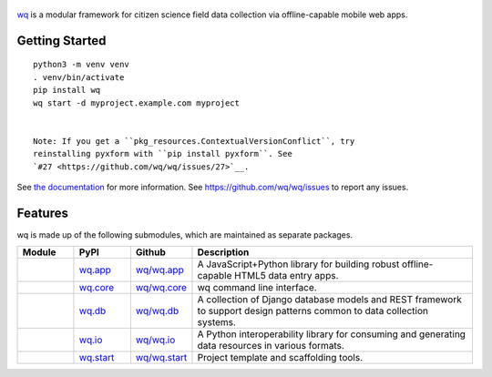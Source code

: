 .. figure:: https://raw.github.com/wq/wq/master/images/128/wq.png
   :align: center
   :target: https://wq.io
   :alt: wq

`wq <https://wq.io>`_ is a modular framework for citizen science field data
collection via offline-capable mobile web apps.

Getting Started
---------------

::

    python3 -m venv venv
    . venv/bin/activate
    pip install wq
    wq start -d myproject.example.com myproject


    Note: If you get a ``pkg_resources.ContextualVersionConflict``, try
    reinstalling pyxform with ``pip install pyxform``. See
    `#27 <https://github.com/wq/wq/issues/27>`__.

See `the documentation <https://wq.io/docs>`_ for more information.
See https://github.com/wq/wq/issues to report any issues.

Features
--------

wq is made up of the following submodules, which are maintained as
separate packages.


.. csv-table::
  :header: "Module", "PyPI", "Github", "Description"
  :widths: 100, 100, 100, 500

  |wq_app|, `wq.app <https://pypi.python.org/pypi/wq.app>`_, `wq/wq.app <https://github.com/wq/wq.app>`_, "A JavaScript+Python library for building robust offline-capable HTML5 data entry apps."
  |wq_core|, `wq.core <https://pypi.python.org/pypi/wq.core>`_, `wq/wq.core <https://github.com/wq/wq.core>`_, "wq command line interface."
  |wq_db|, `wq.db <https://pypi.python.org/pypi/wq.db>`_, `wq/wq.db <https://github.com/wq/wq.db>`_, "A collection of Django database models and REST framework to support design patterns common to data collection systems."
  |wq_io|, `wq.io <https://pypi.python.org/pypi/wq.io>`_, `wq/wq.io <https://github.com/wq/wq.io>`_, "A Python interoperability library for consuming and generating data resources in various formats." 
  |wq_start|, `wq.start <https://pypi.python.org/pypi/wq.start>`_, `wq/wq.start <https://github.com/wq/wq.start>`_, "Project template and scaffolding tools."

.. |wq_app| image:: https://raw.githubusercontent.com/wq/wq/master/images/80/wq.app.png     
  :target: https://wq.io/wq.app
.. |wq_core| image:: https://raw.githubusercontent.com/wq/wq/master/images/80/wq.core.png     
  :target: https://wq.io/wq.core
.. |wq_db| image:: https://raw.githubusercontent.com/wq/wq/master/images/80/wq.db.png     
  :target: https://wq.io/wq.db
.. |wq_io| image:: https://raw.githubusercontent.com/wq/wq/master/images/80/wq.io.png     
  :target: https://wq.io/wq.io
.. |wq_start| image:: https://raw.githubusercontent.com/wq/wq/master/images/80/wq.start.png     
  :target: https://wq.io/wq.start
